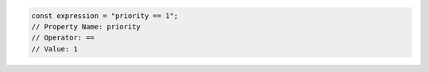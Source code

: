 .. code-block:: typescript

   const expression = "priority == 1";
   // Property Name: priority
   // Operator: ==
   // Value: 1
